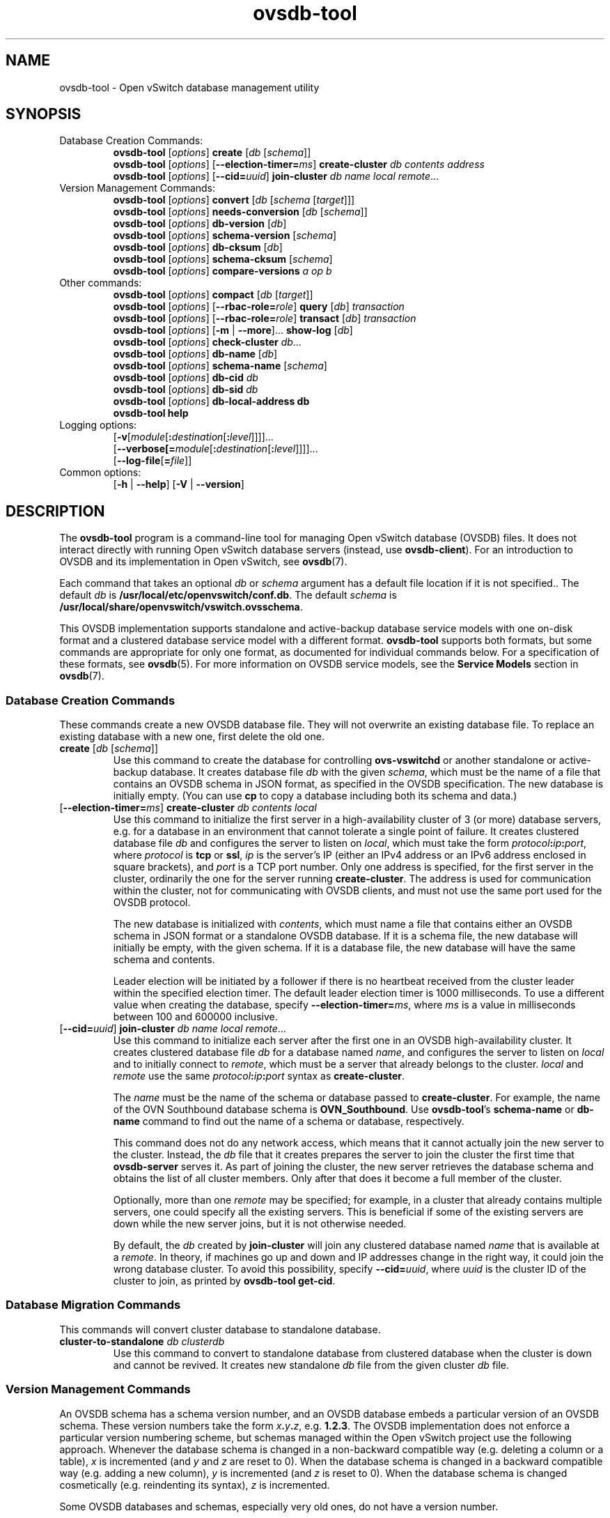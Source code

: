 .\" -*- nroff -*-
.\" -*- nroff -*-
.\" ovs.tmac
.\"
.\" Open vSwitch troff macro library
.
.
.\" Continuation line for .IP.
.de IQ
.  br
.  ns
.  IP "\\$1"
..
.
.\" Introduces a sub-subsection
.de ST
.  PP
.  RS -0.15in
.  I "\\$1"
.  RE
..
.
.\" The content between the lines below is from an-ext.tmac in groff
.\" 1.21, with some modifications.
.\" ----------------------------------------------------------------------
.\" an-ext.tmac
.\"
.\" Written by Eric S. Raymond <esr@thyrsus.com>
.\"            Werner Lemberg <wl@gnu.org>
.\"
.\" Version 2007-Feb-02
.\"
.\" Copyright (C) 2007, 2009, 2011 Free Software Foundation, Inc.
.\" You may freely use, modify and/or distribute this file.
.\"
.\"
.\" The code below provides extension macros for the `man' macro package.
.\" Care has been taken to make the code portable; groff extensions are
.\" properly hidden so that all troff implementations can use it without
.\" changes.
.\"
.\" With groff, this file is sourced by the `man' macro package itself.
.\" Man page authors who are concerned about portability might add the
.\" used macros directly to the prologue of the man page(s).
.
.
.\" Convention: Auxiliary macros and registers start with `m' followed
.\"             by an uppercase letter or digit.
.
.
.\" Declare start of command synopsis.  Sets up hanging indentation.
.de SY
.  ie !\\n(mS \{\
.    nh
.    nr mS 1
.    nr mA \\n(.j
.    ad l
.    nr mI \\n(.i
.  \}
.  el \{\
.    br
.    ns
.  \}
.
.  HP \w'\fB\\$1\fP\ 'u
.  B "\\$1"
..
.
.
.\" End of command synopsis.  Restores adjustment.
.de YS
.  in \\n(mIu
.  ad \\n(mA
.  hy \\n(HY
.  nr mS 0
..
.
.
.\" Declare optional option.
.de OP
.  ie \\n(.$-1 \
.    RI "[\fB\\$1\fP" "\ \\$2" "]"
.  el \
.    RB "[" "\\$1" "]"
..
.
.
.\" Start URL.
.de UR
.  ds m1 \\$1\"
.  nh
.  if \\n(mH \{\
.    \" Start diversion in a new environment.
.    do ev URL-div
.    do di URL-div
.  \}
..
.
.
.\" End URL.
.de UE
.  ie \\n(mH \{\
.    br
.    di
.    ev
.
.    \" Has there been one or more input lines for the link text?
.    ie \\n(dn \{\
.      do HTML-NS "<a href=""\\*(m1"">"
.      \" Yes, strip off final newline of diversion and emit it.
.      do chop URL-div
.      do URL-div
\c
.      do HTML-NS </a>
.    \}
.    el \
.      do HTML-NS "<a href=""\\*(m1"">\\*(m1</a>"
\&\\$*\"
.  \}
.  el \
\\*(la\\*(m1\\*(ra\\$*\"
.
.  hy \\n(HY
..
.
.
.\" Start email address.
.de MT
.  ds m1 \\$1\"
.  nh
.  if \\n(mH \{\
.    \" Start diversion in a new environment.
.    do ev URL-div
.    do di URL-div
.  \}
..
.
.
.\" End email address.
.de ME
.  ie \\n(mH \{\
.    br
.    di
.    ev
.
.    \" Has there been one or more input lines for the link text?
.    ie \\n(dn \{\
.      do HTML-NS "<a href=""mailto:\\*(m1"">"
.      \" Yes, strip off final newline of diversion and emit it.
.      do chop URL-div
.      do URL-div
\c
.      do HTML-NS </a>
.    \}
.    el \
.      do HTML-NS "<a href=""mailto:\\*(m1"">\\*(m1</a>"
\&\\$*\"
.  \}
.  el \
\\*(la\\*(m1\\*(ra\\$*\"
.
.  hy \\n(HY
..
.
.
.\" Continuation line for .TP header.
.de TQ
.  br
.  ns
.  TP \\$1\" no doublequotes around argument!
..
.
.
.\" Start example.
.de EX
.  nr mE \\n(.f
.  nf
.  nh
.  ft CR
..
.
.
.\" End example.
.de EE
.  ft \\n(mE
.  fi
.  hy \\n(HY
..
.
.\" EOF
.\" ----------------------------------------------------------------------
.TH ovsdb\-tool 1 "3.4.0" "Open vSwitch" "Open vSwitch Manual"
.ds PN ovsdb\-tool
.
.SH NAME
ovsdb\-tool \- Open vSwitch database management utility
.
.SH SYNOPSIS
.IP "Database Creation Commands:"
\fBovsdb\-tool \fR[\fIoptions\fR] \fBcreate \fR[\fIdb\fR [\fIschema\fR]]
.br
\fBovsdb\-tool \fR[\fIoptions\fR] [\fB\-\-election\-timer=\fIms\fR] \fBcreate\-cluster \fIdb contents address\fR
.br
\fBovsdb\-tool \fR[\fIoptions\fR] [\fB\-\-cid=\fIuuid\fR] \fBjoin\-cluster\fI db name local remote\fR...
.IP "Version Management Commands:"
\fBovsdb\-tool \fR[\fIoptions\fR] \fBconvert \fR[\fIdb\fR [\fIschema
\fR[\fItarget\fR]]]
.br
\fBovsdb\-tool \fR[\fIoptions\fR] \fBneeds\-conversion \fR[\fIdb\fR [\fIschema\fR]]
.br
\fBovsdb\-tool \fR[\fIoptions\fR] \fBdb\-version \fR[\fIdb\fR]
.br
\fBovsdb\-tool \fR[\fIoptions\fR] \fBschema\-version \fR[\fIschema\fR]
.br
\fBovsdb\-tool \fR[\fIoptions\fR] \fBdb\-cksum \fR[\fIdb\fR]
.br
\fBovsdb\-tool \fR[\fIoptions\fR] \fBschema\-cksum \fR[\fIschema\fR]
.br
\fBovsdb\-tool \fR[\fIoptions\fR] \fBcompare-versions\fI a op b\fR
.IP "Other commands:"
\fBovsdb\-tool \fR[\fIoptions\fR] \fBcompact \fR[\fIdb\fR [\fItarget\fR]]
.br
\fBovsdb\-tool \fR[\fIoptions\fR] [\fB\-\-rbac\-role=\fIrole\fR] \fBquery \fR[\fIdb\fR] \fItransaction\fR
.br
\fBovsdb\-tool \fR[\fIoptions\fR] [\fB\-\-rbac\-role=\fIrole\fR] \fBtransact \fR[\fIdb\fR] \fItransaction\fR
.br
\fBovsdb\-tool \fR[\fIoptions\fR] [\fB\-m\fR | \fB\-\-more\fR]... \fBshow\-log \fR[\fIdb\fR]
.br
\fBovsdb\-tool \fR[\fIoptions\fR] \fBcheck\-cluster \fIdb\fR...
.br
\fBovsdb\-tool \fR[\fIoptions\fR] \fBdb\-name \fR[\fIdb\fR]
.br
\fBovsdb\-tool \fR[\fIoptions\fR] \fBschema\-name \fR[\fIschema\fR]
.br
\fBovsdb\-tool \fR[\fIoptions\fR] \fBdb\-cid\fI db\fR
.br
\fBovsdb\-tool \fR[\fIoptions\fR] \fBdb\-sid\fI db\fR
.br
\fBovsdb\-tool \fR[\fIoptions\fR] \fBdb\-local\-address db\fR
.br
\fBovsdb\-tool help\fR
.IP "Logging options:"
[\fB\-v\fR[\fImodule\fR[\fB:\fIdestination\fR[\fB:\fIlevel\fR]]]]\&...
.br
[\fB\-\-verbose[=\fImodule\fR[\fB:\fIdestination\fR[\fB:\fIlevel\fR]]]]\&...
.br
[\fB\-\-log\-file\fR[\fB=\fIfile\fR]]
.IP "Common options:"
[\fB\-h\fR | \fB\-\-help\fR]
[\fB\-V\fR | \fB\-\-version\fR]

.
.SH DESCRIPTION
The \fBovsdb\-tool\fR program is a command-line tool for managing Open
vSwitch database (OVSDB) files.  It does not interact directly with
running Open vSwitch database servers (instead, use
\fBovsdb\-client\fR).
For an introduction to OVSDB and its implementation in Open vSwitch,
see \fBovsdb\fR(7).
.PP
Each command that takes an optional \fIdb\fR or \fIschema\fR argument
has a default file location if it is not specified..  The default
\fIdb\fR is \fB/usr/local/etc/openvswitch/conf.db\fR.  The default \fIschema\fR is
\fB/usr/local/share/openvswitch/vswitch.ovsschema\fR.
.PP
This OVSDB implementation supports standalone and active-backup
database service models with one on-disk format and a clustered
database service model with a different format.  \fBovsdb\-tool\fR
supports both formats, but some commands are appropriate for only one
format, as documented for individual commands below.  For a
specification of these formats, see \fBovsdb\fR(5).  For more
information on OVSDB service models, see the \fBService Models\fR
section in \fBovsdb\fR(7).
.
.SS "Database Creation Commands"
These commands create a new OVSDB database file.
They will not overwrite an existing database file.  To
replace an existing database with a new one, first delete the old one.
.
.IP "\fBcreate \fR[\fIdb\fR [\fIschema\fR]]"
Use this command to create the database for controlling
\fBovs\-vswitchd\fR or another standalone or active-backup database.
It creates database file \fIdb\fR with the given \fIschema\fR, which
must be the name of a file that contains an OVSDB schema in JSON
format, as specified in the OVSDB specification.  The new database is
initially empty.  (You can use \fBcp\fR to copy a database including
both its schema and data.)
.
.IP "[\fB\-\-election\-timer=\fIms\fR] \fBcreate\-cluster\fI db contents local"
Use this command to initialize the first server in a high-availability
cluster of 3 (or more) database servers, e.g. for a database in an
environment that cannot tolerate a single point of failure.  It creates
clustered database file \fIdb\fR and configures the server to listen on
\fIlocal\fR, which must take the form \fIprotocol\fB:\fIip\fB:\fIport\fR,
where \fIprotocol\fR is \fBtcp\fR or \fBssl\fR, \fIip\fR is the server's
IP (either an IPv4 address or an IPv6 address enclosed in square
brackets), and \fIport\fR is a TCP port number.  Only one address is
specified, for the first server in the cluster, ordinarily the one for
the server running \fBcreate\-cluster\fR.  The address is used for
communication within the cluster, not for communicating with OVSDB
clients, and must not use the same port used for the OVSDB protocol.
.IP
The new database is initialized with \fIcontents\fR, which must name a
file that contains either an OVSDB schema in JSON format or a
standalone OVSDB database.  If it is a schema file, the new database
will initially be empty, with the given schema.  If it is a database
file, the new database will have the same schema and contents.
.IP
Leader election will be initiated by a follower if there is no heartbeat
received from the cluster leader within the specified election timer.
The default leader election timer is 1000 milliseconds. To use a different
value when creating the database, specify \fB\-\-election\-timer=\fIms\fR,
where \fIms\fR is a value in milliseconds between 100 and 600000 inclusive.
.
.IP "[\fB\-\-cid=\fIuuid\fR] \fBjoin\-cluster\fI db name local remote\fR..."
Use this command to initialize each server after the first one in an
OVSDB high-availability cluster.  It creates clustered database file
\fIdb\fR for a database named \fIname\fR, and
configures the server to listen on \fIlocal\fR and to initially
connect to \fIremote\fR, which must be a server that already belongs
to the cluster.  \fIlocal\fR and \fIremote\fR use the same
\fIprotocol\fB:\fIip\fB:\fIport\fR syntax as \fBcreate\-cluster\fR.
.IP
The \fIname\fR must be the name of the schema or database passed to
\fBcreate\-cluster\fR.  For example, the name of the OVN Southbound
database schema is \fBOVN_Southbound\fR.  Use \fBovsdb\-tool\fR's
\fBschema\-name\fR or \fBdb\-name\fR command to find out the name of a
schema or database, respectively.
.IP
This command does not do any network access, which means that it
cannot actually join the new server to the cluster.  Instead, the
\fIdb\fR file that it creates prepares the server to join the cluster
the first time that \fBovsdb\-server\fR serves it.  As part of joining
the cluster, the new server retrieves the database schema and obtains
the list of all cluster members.  Only after that does it become a
full member of the cluster.
.IP
Optionally, more than one \fIremote\fR may be specified; for example,
in a cluster that already contains multiple servers, one could specify
all the existing servers.  This is beneficial if some of the existing
servers are down while the new server joins, but it is not otherwise
needed.
.IP
By default, the \fIdb\fR created by \fBjoin\-cluster\fR will join any
clustered database named \fIname\fR that is available at a
\fIremote\fR.  In theory, if machines go up and down and IP addresses
change in the right way, it could join the wrong database cluster.  To
avoid this possibility, specify \fB\-\-cid=\fIuuid\fR, where
\fIuuid\fR is the cluster ID of the cluster to join, as printed by
\fBovsdb\-tool get\-cid\fR.
.
.SS "Database Migration Commands"
This commands will convert cluster database to standalone database.
.
.IP "\fBcluster\-to\-standalone\fI db clusterdb"
Use this command to convert to standalone database from clustered database
when the cluster is down and cannot be revived. It creates new standalone
\fIdb\fR file from the given cluster \fIdb\fR file.
.
.SS "Version Management Commands"
.PP
An OVSDB schema has a schema version number, and an OVSDB database
embeds a particular version of an OVSDB schema.  These version numbers
take the form \fIx\fB.\fIy\fB.\fIz\fR, e.g. \fB1.2.3\fR.  The OVSDB
implementation does not enforce a particular version numbering scheme,
but schemas managed within the Open vSwitch project use the following
approach.  Whenever the database schema is changed in a non-backward
compatible way (e.g. deleting a column or a table), \fIx\fR is
incremented (and \fIy\fR and \fIz\fR are reset to 0).  When the
database schema is changed in a backward compatible way (e.g. adding a
new column), \fIy\fR is incremented (and \fIz\fR is reset to 0).  When
the database schema is changed cosmetically (e.g. reindenting its
syntax), \fIz\fR is incremented.
.PP
Some OVSDB databases and schemas, especially very old ones, do not
have a version number.
.PP
Schema version numbers and Open vSwitch version numbers are
independent.
.PP
These commands work with different versions of OVSDB schemas and
databases.
.
.IP "\fBconvert \fR[\fIdb\fR [\fIschema \fR[\fItarget\fR]]]"
Reads \fIdb\fR, translating it into to the schema specified in
\fIschema\fR, and writes out the new interpretation.  If \fItarget\fR
is specified, the translated version is written as a new file named
\fItarget\fR, which must not already exist.  If \fItarget\fR is
omitted, then the translated version of the database replaces \fIdb\fR
in-place.  In-place conversion cannot take place if the database is
currently being served by \fBovsdb\-server\fR (instead, either stop
\fBovsdb\-server\fR first or use \fBovsdb\-client\fR's \fBconvert\fR
command).
.IP
This command can do simple ``upgrades'' and ``downgrades'' on a
database's schema.  The data in \fIdb\fR must be valid when
interpreted under \fIschema\fR, with only one exception: data in
\fIdb\fR for tables and columns that do not exist in \fIschema\fR are
ignored.  Columns that exist in \fIschema\fR but not in \fIdb\fR are
set to their default values.  All of \fIschema\fR's constraints apply
in full.
.IP
Some uses of this command can cause unrecoverable data loss.  For
example, converting a database from a schema that has a given column
or table to one that does not will delete all data in that column or
table.  Back up critical databases before converting them.
.IP
This command is for standalone and active-backup databases only.  For
clustered databases, use \fBovsdb\-client\fR's \fBconvert\fR command
to convert them online.
.
.IP "\fBneeds\-conversion \fR[\fIdb\fR [\fIschema\fR]]"
Reads the schema embedded in \fIdb\fR and the JSON schema from
\fIschema\fR and compares them.  If the schemas are the same, prints
\fBno\fR on stdout; if they differ, prints \fByes\fR.
.IP
This command is for standalone and active-backup databases only.  For
clustered databases, use \fBovsdb\-client\fR's \fBneeds-conversion\fR
command instead.
.
.IP "\fBdb\-version \fR[\fIdb\fR]"
.IQ "\fBschema\-version \fR[\fIschema\fR]"
Prints the version number in the schema embedded within the database
\fIdb\fR or in the JSON schema \fIschema\fR on stdout.
If \fIschema\fR or \fIdb\fR was created before schema versioning was
introduced, then it will not have a version number and this command
will print a blank line.
.IP
The \fBdb\-version\fR command is for standalone and active-backup
databases only.  For clustered databases, use \fBovsdb\-client\fR's
\fBschema\-version\fR command instead.
.
.IP "\fBdb\-cksum \fR[\fIdb\fR]"
.IQ "\fBschema\-cksum \fR[\fIschema\fR]"
Prints the checksum in the schema embedded within the database
\fIdb\fR or of the JSON schema \fIschema\fR on stdout.
If \fIschema\fR or \fIdb\fR was created before schema checksums were
introduced, then it will not have a checksum and this command
will print a blank line.
.IP
The \fBdb\-cksum\fR command is for standalone and active-backup
databases only.  For clustered databases, use \fBovsdb\-client\fR's
\fBschema\-cksum\fR command instead.
.
.IP "\fBcompare-versions\fI a op b\fR"
Compares \fIa\fR and \fIb\fR according to \fIop\fR.  Both \fIa\fR and
\fIb\fR must be OVSDB schema version numbers in the form
\fIx\fB.\fIy\fB.\fIz\fR, as described in \fBovsdb\fR(7), and \fIop\fR
must be one of \fB< <= == >= > !=\fR.  If the comparison is true,
exits with status 0; if it is false, exits with status 2.  (Exit
status 1 indicates an error, e.g. \fIa\fR or \fIb\fR is the wrong
syntax for an OVSDB version or \fIop\fR is not a valid comparison
operator.)
.
.SS "Other Commands"
.
.IP "\fBcompact \fR[\fIdb\fR [\fItarget\fR]]"
Reads \fIdb\fR and writes a compacted version.  If \fItarget\fR is
specified, the compacted version is written as a new file named
\fItarget\fR, which must not already exist.  If \fItarget\fR is
omitted, then the compacted version of the database replaces \fIdb\fR
in-place.  This command is not needed in normal operation because
\fBovsdb\-server\fR from time to time automatically compacts a
database that grows much larger than its minimum size.
.IP
This command does not work if \fIdb\fR is currently being served by
\fBovsdb\-server\fR, or if it is otherwise locked for writing by
another process.  This command also does not work with clustered
databases.  Instead, in either case, send the
\fBovsdb\-server/compact\fR command to \fBovsdb\-server\fR, via
\fBovs\-appctl\fR).
.
.IP "[\fB\-\-rbac\-role=\fIrole\fR] \fBquery \fR[\fIdb\fR] \fItransaction\fR"
Opens \fIdb\fR, executes \fItransaction\fR on it, and prints the
results.  The \fItransaction\fR must be a JSON array in the format of
the \fBparams\fR array for the JSON-RPC \fBtransact\fR method, as
described in the OVSDB specification.
.IP
This command opens \fIdb\fR for read-only access, so it may
safely run concurrently with other database activity, including
\fBovsdb\-server\fR and other database writers.  The \fItransaction\fR
may specify database modifications, but these will have no effect on
\fIdb\fR.
.IP
By default, the transaction is executed using the ``superuser'' RBAC
role.  Use \fB\-\-rbac\-role\fR to specify a different role.
.IP
This command does not work with clustered databases.  Instead, use
\fBovsdb-client\fR's \fBquery\fR command to send the query to
\fBovsdb\-server\fR.
.
.IP "[\fB\-\-rbac\-role=\fIrole\fR] \fBtransact \fR[\fIdb\fR] \fItransaction\fR"
Opens \fIdb\fR, executes \fItransaction\fR on it, prints the results,
and commits any changes to \fIdb\fR.  The \fItransaction\fR must be a
JSON array in the format of the \fBparams\fR array for the JSON-RPC
\fBtransact\fR method, as described in the OVSDB specification.
.IP
This command does not work if \fIdb\fR is currently being served by
\fBovsdb\-server\fR, or if it is otherwise locked for writing by
another process.  This command also does not work with clustered
databases.  Instead, in either case, use \fBovsdb\-client\fR's
\fBtransact\fR command to send the query to \fBovsdb\-server\fR.
.IP
By default, the transaction is executed using the ``superuser'' RBAC
role.  Use \fB\-\-rbac\-role\fR to specify a different role.
.
.IP "[\fB\-m\fR | \fB\-\-more\fR]... \fBshow\-log \fR[\fIdb\fR]"
Prints a summary of the records in \fIdb\fR's log, including the time
and date at which each database change occurred and any associated
comment.  This may be useful for debugging.
.IP
To increase the verbosity of output, add \fB\-m\fR (or \fB\-\-more\fR)
one or more times to the command line.  With one \fB\-m\fR,
\fBshow\-log\fR prints a summary of the records added, deleted, or
modified by each transaction.  With two \fB\-m\fRs, \fBshow\-log\fR
also prints the values of the columns modified by each change to a
record.
.IP
This command works with standalone and active-backup databases and
with clustered databases, but the output formats are different.
.
.IP "\fBcheck\-cluster \fIdb\fR..."
Reads all of the records in the supplied databases, which must be
collected from different servers (and ideally all the servers) in a
single cluster.  Checks each database for self-consistency and the set
together for cross-consistency.  If \fBovsdb\-tool\fR detects unusual
but not necessarily incorrect content, it prints a warning or warnings
on stdout.  If \fBovsdb\-tool\fR find consistency errors, it prints an
error on stderr and exits with status 1.  Errors typically indicate
bugs in \fBovsdb\-server\fR; please consider reporting them to the
Open vSwitch developers.
.
.IP "\fBdb\-name \fR[\fIdb\fR]"
.IQ "\fBschema\-name \fR[\fIschema\fR]"
Prints the name of the schema embedded within the database \fIdb\fR or
in the JSON schema \fIschema\fR on stdout.
.
.IP "\fBdb\-cid\fI db\fR"
Prints the cluster ID, which is a UUID that identifies the cluster,
for \fIdb\fR.  If \fIdb\fR is a database newly created by
\fBovsdb\-tool cluster\-join\fR that has not yet successfully joined
its cluster, and \fB\-\-cid\fR was not specified on the
\fBcluster\-join\fR command line, then this command will output an
error, and exit with status 2, because the cluster ID is not yet
known.  This command works only with clustered databases.
.IP
The all-zeros UUID is not a valid cluster ID.
.
.IP "\fBdb\-sid\fI db\fR"
Prints the server ID, which is a UUID that identifies the server, for
\fIdb\fR.  This command works only with clustered databases.  It works
even if \fIdb\fR is a database newly created by \fBovsdb\-tool
cluster\-join\fR that has not yet successfully joined its cluster.
.
.IP "\fBdb\-local\-address db\fR"
Prints the local address used for database clustering for \fIdb\fR, in
the same \fIprotocol\fB:\fIip\fB:\fIport\fR form used on
\fBcreate\-cluster\fR and \fBjoin\-cluster\fR.
.
.IP "\fBdb\-is\-clustered\fI db\fR"
.IQ "\fBdb\-is\-standalone\fI db\fR"
Tests whether \fIdb\fR is a database file in clustered or standalone
format, respectively.  If so, exits with status 0; if not, exits with
status 2.  (Exit status 1 indicates an error, e.g. \fIdb\fR is not an
OVSDB database or does not exist.)
.
.SH OPTIONS
.SS "Logging Options"
.IP "\fB\-v\fR[\fIspec\fR]
.IQ "\fB\-\-verbose=\fR[\fIspec\fR]
.
Sets logging levels.  Without any \fIspec\fR, sets the log level for
every module and destination to \fBdbg\fR.  Otherwise, \fIspec\fR is a
list of words separated by spaces or commas or colons, up to one from
each category below:
.
.RS
.IP \(bu
A valid module name, as displayed by the \fBvlog/list\fR command on
\fBovs\-appctl\fR(8), limits the log level change to the specified
module.
.
.IP \(bu
\fBsyslog\fR, \fBconsole\fR, or \fBfile\fR, to limit the log level
change to only to the system log, to the console, or to a file,
respectively.  (If \fB\-\-detach\fR is specified, \fB\*(PN\fR closes
its standard file descriptors, so logging to the console will have no
effect.)
.IP
On Windows platform, \fBsyslog\fR is accepted as a word and is only
useful along with the \fB\-\-syslog\-target\fR option (the word has no
effect otherwise).
.
.IP \(bu
\fBoff\fR, \fBemer\fR, \fBerr\fR, \fBwarn\fR, \fBinfo\fR, or
\fBdbg\fR, to control the log level.  Messages of the given severity
or higher will be logged, and messages of lower severity will be
filtered out.  \fBoff\fR filters out all messages.  See
\fBovs\-appctl\fR(8) for a definition of each log level.
.RE
.
.IP
Case is not significant within \fIspec\fR.
.IP
Regardless of the log levels set for \fBfile\fR, logging to a file
will not take place unless \fB\-\-log\-file\fR is also specified (see
below).
.IP
For compatibility with older versions of OVS, \fBany\fR is accepted as
a word but has no effect.
.
.IP "\fB\-v\fR"
.IQ "\fB\-\-verbose\fR"
Sets the maximum logging verbosity level, equivalent to
\fB\-\-verbose=dbg\fR.
.
.IP "\fB\-vPATTERN:\fIdestination\fB:\fIpattern\fR"
.IQ "\fB\-\-verbose=PATTERN:\fIdestination\fB:\fIpattern\fR"
Sets the log pattern for \fIdestination\fR to \fIpattern\fR.  Refer to
\fBovs\-appctl\fR(8) for a description of the valid syntax for \fIpattern\fR.
.
.IP "\fB\-vFACILITY:\fIfacility\fR"
.IQ "\fB\-\-verbose=FACILITY:\fIfacility\fR"
Sets the RFC5424 facility of the log message. \fIfacility\fR can be one of
\fBkern\fR, \fBuser\fR, \fBmail\fR, \fBdaemon\fR, \fBauth\fR, \fBsyslog\fR,
\fBlpr\fR, \fBnews\fR, \fBuucp\fR, \fBclock\fR, \fBftp\fR, \fBntp\fR,
\fBaudit\fR, \fBalert\fR, \fBclock2\fR, \fBlocal0\fR, \fBlocal1\fR,
\fBlocal2\fR, \fBlocal3\fR, \fBlocal4\fR, \fBlocal5\fR, \fBlocal6\fR or
\fBlocal7\fR. If this option is not specified, \fBdaemon\fR is used as
the default for the local system syslog and \fBlocal0\fR is used while sending
a message to the target provided via the \fB\-\-syslog\-target\fR option.
.
.TP
\fB\-\-log\-file\fR[\fB=\fIfile\fR]
Enables logging to a file.  If \fIfile\fR is specified, then it is
used as the exact name for the log file.  The default log file name
used if \fIfile\fR is omitted is \fB/usr/local/var/log/openvswitch/\*(PN.log\fR.
.
.IP "\fB\-\-syslog\-target=\fIhost\fB:\fIport\fR"
Send syslog messages to UDP \fIport\fR on \fIhost\fR, in addition to
the system syslog.  The \fIhost\fR must be a numerical IP address, not
a hostname.
.
.IP "\fB\-\-syslog\-method=\fImethod\fR"
Specify \fImethod\fR how syslog messages should be sent to syslog daemon.
Following forms are supported:
.RS
.IP \(bu
\fBlibc\fR, use libc \fBsyslog()\fR function.
Downside of using this options is that libc adds fixed prefix to every
message before it is actually sent to the syslog daemon over \fB/dev/log\fR
UNIX domain socket.
.IP \(bu
\fBunix:\fIfile\fR\fR, use UNIX domain socket directly.  It is possible to
specify arbitrary message format with this option.  However,
\fBrsyslogd 8.9\fR and older versions use hard coded parser function anyway
that limits UNIX domain socket use.  If you want to use arbitrary message
format with older \fBrsyslogd\fR versions, then use UDP socket to localhost
IP address instead.
.IP \(bu
\fBudp:\fIip\fR:\fIport\fR\fR, use UDP socket.  With this method it is
possible to use arbitrary message format also with older \fBrsyslogd\fR.
When sending syslog messages over UDP socket extra precaution needs to
be taken into account, for example, syslog daemon needs to be configured
to listen on the specified UDP port, accidental iptables rules could be
interfering with local syslog traffic and there are some security
considerations that apply to UDP sockets, but do not apply to UNIX domain
sockets.
.IP \(bu
\fBnull\fR, discards all messages logged to syslog.
.RE
.IP
The default is taken from the \fBOVS_SYSLOG_METHOD\fR environment
variable; if it is unset, the default is \fBlibc\fR.
.SS "Other Options"
.IP "\fB\-h\fR"
.IQ "\fB\-\-help\fR"
Prints a brief help message to the console.
.
.IP "\fB\-V\fR"
.IQ "\fB\-\-version\fR"
Prints version information to the console.
.SH "FILES"
The default \fIdb\fR is \fB/usr/local/etc/openvswitch/conf.db\fR.  The
default \fIschema\fR is \fB/usr/local/share/openvswitch/vswitch.ovsschema\fR.  The
\fBhelp\fR command also displays these defaults.
.SH "SEE ALSO"
.
\fBovsdb\fR(7),
\fBovsdb\-server\fR(1),
\fBovsdb\-client\fR(1).
